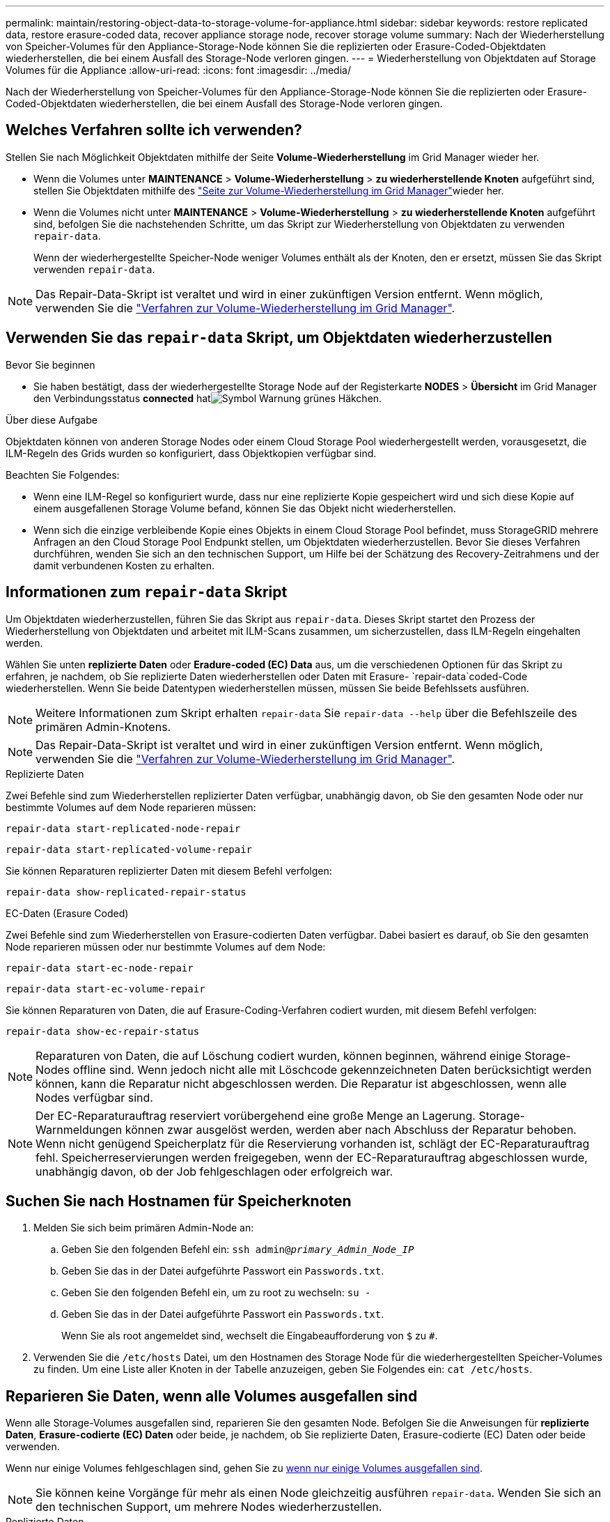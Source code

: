 ---
permalink: maintain/restoring-object-data-to-storage-volume-for-appliance.html 
sidebar: sidebar 
keywords: restore replicated data, restore erasure-coded data, recover appliance storage node, recover storage volume 
summary: Nach der Wiederherstellung von Speicher-Volumes für den Appliance-Storage-Node können Sie die replizierten oder Erasure-Coded-Objektdaten wiederherstellen, die bei einem Ausfall des Storage-Node verloren gingen. 
---
= Wiederherstellung von Objektdaten auf Storage Volumes für die Appliance
:allow-uri-read: 
:icons: font
:imagesdir: ../media/


[role="lead"]
Nach der Wiederherstellung von Speicher-Volumes für den Appliance-Storage-Node können Sie die replizierten oder Erasure-Coded-Objektdaten wiederherstellen, die bei einem Ausfall des Storage-Node verloren gingen.



== Welches Verfahren sollte ich verwenden?

Stellen Sie nach Möglichkeit Objektdaten mithilfe der Seite *Volume-Wiederherstellung* im Grid Manager wieder her.

* Wenn die Volumes unter *MAINTENANCE* > *Volume-Wiederherstellung* > *zu wiederherstellende Knoten* aufgeführt sind, stellen Sie Objektdaten mithilfe des link:../maintain/restoring-volume.html["Seite zur Volume-Wiederherstellung im Grid Manager"]wieder her.
* Wenn die Volumes nicht unter *MAINTENANCE* > *Volume-Wiederherstellung* > *zu wiederherstellende Knoten* aufgeführt sind, befolgen Sie die nachstehenden Schritte, um das Skript zur Wiederherstellung von Objektdaten zu verwenden `repair-data`.
+
Wenn der wiederhergestellte Speicher-Node weniger Volumes enthält als der Knoten, den er ersetzt, müssen Sie das Skript verwenden `repair-data`.




NOTE: Das Repair-Data-Skript ist veraltet und wird in einer zukünftigen Version entfernt. Wenn möglich, verwenden Sie die link:../maintain/restoring-volume.html["Verfahren zur Volume-Wiederherstellung im Grid Manager"].



== Verwenden Sie das `repair-data` Skript, um Objektdaten wiederherzustellen

.Bevor Sie beginnen
* Sie haben bestätigt, dass der wiederhergestellte Storage Node auf der Registerkarte *NODES* > *Übersicht* im Grid Manager den Verbindungsstatus *connected* hatimage:../media/icon_alert_green_checkmark.png["Symbol Warnung grünes Häkchen"].


.Über diese Aufgabe
Objektdaten können von anderen Storage Nodes oder einem Cloud Storage Pool wiederhergestellt werden, vorausgesetzt, die ILM-Regeln des Grids wurden so konfiguriert, dass Objektkopien verfügbar sind.

Beachten Sie Folgendes:

* Wenn eine ILM-Regel so konfiguriert wurde, dass nur eine replizierte Kopie gespeichert wird und sich diese Kopie auf einem ausgefallenen Storage Volume befand, können Sie das Objekt nicht wiederherstellen.
* Wenn sich die einzige verbleibende Kopie eines Objekts in einem Cloud Storage Pool befindet, muss StorageGRID mehrere Anfragen an den Cloud Storage Pool Endpunkt stellen, um Objektdaten wiederherzustellen. Bevor Sie dieses Verfahren durchführen, wenden Sie sich an den technischen Support, um Hilfe bei der Schätzung des Recovery-Zeitrahmens und der damit verbundenen Kosten zu erhalten.




== Informationen zum `repair-data` Skript

Um Objektdaten wiederherzustellen, führen Sie das Skript aus `repair-data`. Dieses Skript startet den Prozess der Wiederherstellung von Objektdaten und arbeitet mit ILM-Scans zusammen, um sicherzustellen, dass ILM-Regeln eingehalten werden.

Wählen Sie unten *replizierte Daten* oder *Eradure-coded (EC) Data* aus, um die verschiedenen Optionen für das Skript zu erfahren, je nachdem, ob Sie replizierte Daten wiederherstellen oder Daten mit Erasure- `repair-data`coded-Code wiederherstellen. Wenn Sie beide Datentypen wiederherstellen müssen, müssen Sie beide Befehlssets ausführen.


NOTE: Weitere Informationen zum Skript erhalten `repair-data` Sie `repair-data --help` über die Befehlszeile des primären Admin-Knotens.


NOTE: Das Repair-Data-Skript ist veraltet und wird in einer zukünftigen Version entfernt. Wenn möglich, verwenden Sie die link:../maintain/restoring-volume.html["Verfahren zur Volume-Wiederherstellung im Grid Manager"].

[role="tabbed-block"]
====
.Replizierte Daten
--
Zwei Befehle sind zum Wiederherstellen replizierter Daten verfügbar, unabhängig davon, ob Sie den gesamten Node oder nur bestimmte Volumes auf dem Node reparieren müssen:

`repair-data start-replicated-node-repair`

`repair-data start-replicated-volume-repair`

Sie können Reparaturen replizierter Daten mit diesem Befehl verfolgen:

`repair-data show-replicated-repair-status`

--
.EC-Daten (Erasure Coded)
--
Zwei Befehle sind zum Wiederherstellen von Erasure-codierten Daten verfügbar. Dabei basiert es darauf, ob Sie den gesamten Node reparieren müssen oder nur bestimmte Volumes auf dem Node:

`repair-data start-ec-node-repair`

`repair-data start-ec-volume-repair`

Sie können Reparaturen von Daten, die auf Erasure-Coding-Verfahren codiert wurden, mit diesem Befehl verfolgen:

`repair-data show-ec-repair-status`


NOTE: Reparaturen von Daten, die auf Löschung codiert wurden, können beginnen, während einige Storage-Nodes offline sind. Wenn jedoch nicht alle mit Löschcode gekennzeichneten Daten berücksichtigt werden können, kann die Reparatur nicht abgeschlossen werden. Die Reparatur ist abgeschlossen, wenn alle Nodes verfügbar sind.


NOTE: Der EC-Reparaturauftrag reserviert vorübergehend eine große Menge an Lagerung. Storage-Warnmeldungen können zwar ausgelöst werden, werden aber nach Abschluss der Reparatur behoben. Wenn nicht genügend Speicherplatz für die Reservierung vorhanden ist, schlägt der EC-Reparaturauftrag fehl. Speicherreservierungen werden freigegeben, wenn der EC-Reparaturauftrag abgeschlossen wurde, unabhängig davon, ob der Job fehlgeschlagen oder erfolgreich war.

--
====


== Suchen Sie nach Hostnamen für Speicherknoten

. Melden Sie sich beim primären Admin-Node an:
+
.. Geben Sie den folgenden Befehl ein: `ssh admin@_primary_Admin_Node_IP_`
.. Geben Sie das in der Datei aufgeführte Passwort ein `Passwords.txt`.
.. Geben Sie den folgenden Befehl ein, um zu root zu wechseln: `su -`
.. Geben Sie das in der Datei aufgeführte Passwort ein `Passwords.txt`.
+
Wenn Sie als root angemeldet sind, wechselt die Eingabeaufforderung von `$` zu `#`.



. Verwenden Sie die `/etc/hosts` Datei, um den Hostnamen des Storage Node für die wiederhergestellten Speicher-Volumes zu finden. Um eine Liste aller Knoten in der Tabelle anzuzeigen, geben Sie Folgendes ein: `cat /etc/hosts`.




== Reparieren Sie Daten, wenn alle Volumes ausgefallen sind

Wenn alle Storage-Volumes ausgefallen sind, reparieren Sie den gesamten Node. Befolgen Sie die Anweisungen für *replizierte Daten*, *Erasure-codierte (EC) Daten* oder beide, je nachdem, ob Sie replizierte Daten, Erasure-codierte (EC) Daten oder beide verwenden.

Wenn nur einige Volumes fehlgeschlagen sind, gehen Sie zu <<Reparieren Sie Daten, wenn nur einige Volumes ausgefallen sind>>.


NOTE: Sie können keine Vorgänge für mehr als einen Node gleichzeitig ausführen `repair-data`. Wenden Sie sich an den technischen Support, um mehrere Nodes wiederherzustellen.

[role="tabbed-block"]
====
.Replizierte Daten
--
Wenn Ihr Raster replizierte Daten enthält, verwenden Sie den `repair-data start-replicated-node-repair` Befehl mit der `--nodes` Option, wobei `--nodes` der Hostname (Systemname) ist, um den gesamten Speicher-Node zu reparieren.

Mit diesem Befehl werden die replizierten Daten auf einem Storage-Node mit dem Namen SG-DC-SN3 repariert:

`repair-data start-replicated-node-repair --nodes SG-DC-SN3`


NOTE: Bei der Wiederherstellung von Objektdaten wird die Warnmeldung *Objektverlust* ausgelöst, wenn das StorageGRID-System keine replizierten Objektdaten finden kann. Auf Storage-Nodes im gesamten System können Warnmeldungen ausgelöst werden. Sie sollten die Ursache des Schadens bestimmen und feststellen, ob eine Wiederherstellung möglich ist. Siehe link:../troubleshoot/investigating-lost-objects.html["Untersuchen Sie verlorene Objekte"].

--
.EC-Daten (Erasure Coded)
--
Wenn Ihr Raster Daten enthält, die nach der Löschung codiert sind, verwenden Sie den `repair-data start-ec-node-repair` Befehl mit `--nodes` der Option, wobei `--nodes` der Hostname (Systemname) ist, um den gesamten Speicher-Node zu reparieren.

Mit diesem Befehl werden die Erasure-codierten Daten auf einem Storage-Node mit dem Namen SG-DC-SN3 repariert:

`repair-data start-ec-node-repair --nodes SG-DC-SN3`

Der Vorgang gibt ein eindeutiges zurück `repair ID`, das diesen Vorgang identifiziert `repair_data`. Verwenden Sie diese `repair ID` Option, um den Fortschritt und das Ergebnis des Vorgangs zu verfolgen `repair_data`. Beim Abschluss des Wiederherstellungsprozesses wird kein weiteres Feedback zurückgegeben.

Reparaturen von Daten, die auf Löschung codiert wurden, können beginnen, während einige Storage-Nodes offline sind. Die Reparatur ist abgeschlossen, wenn alle Nodes verfügbar sind.

--
====


== Reparieren Sie Daten, wenn nur einige Volumes ausgefallen sind

Wenn nur einige Volumes ausgefallen sind, die betroffenen Volumes reparieren. Befolgen Sie die Anweisungen für *replizierte Daten*, *Erasure-codierte (EC) Daten* oder beide, je nachdem, ob Sie replizierte Daten, Erasure-codierte (EC) Daten oder beide verwenden.

Wenn alle Volumes fehlgeschlagen sind, gehen Sie zu <<Reparieren Sie Daten, wenn alle Volumes ausgefallen sind>>.

Geben Sie die Volume-IDs in hexadezimal ein. Ist beispielsweise `0000` das erste Volumen und `000F` das sechzehnte Volumen. Sie können ein Volume, einen Bereich von Volumes oder mehrere Volumes angeben, die sich nicht in einer Sequenz befinden.

Alle Volumes müssen sich auf demselben Speicherknoten befinden. Wenn Sie Volumes für mehr als einen Speicherknoten wiederherstellen müssen, wenden Sie sich an den technischen Support.

[role="tabbed-block"]
====
.Replizierte Daten
--
Wenn Ihr Grid replizierte Daten enthält, verwenden Sie den `start-replicated-volume-repair` Befehl mit der `--nodes` Option, um den Node zu identifizieren (wobei `--nodes` der Hostname des Node ist). Fügen Sie dann entweder die Option oder `--volume-range` hinzu `--volumes`, wie in den folgenden Beispielen gezeigt.

*Einzelnes Volume*: Dieser Befehl stellt replizierte Daten auf einem Speicher-Node namens SG-DC-SN3 wieder her `0002`:

`repair-data start-replicated-volume-repair --nodes SG-DC-SN3 --volumes 0002`

*Bereich der Volumes*: Dieser Befehl stellt replizierte Daten auf allen Volumes im Bereich auf `0009` einem Speicher-Node namens SG-DC-SN3 wieder her `0003`:

`repair-data start-replicated-volume-repair --nodes SG-DC-SN3 --volume-range 0003,0009`

*Mehrere Volumes nicht in einer Sequenz*: Dieser Befehl stellt replizierte Daten auf Volumes, `0005` und `0008` auf einem Speicher-Node namens SG-DC-SN3 wieder her `0001`:

`repair-data start-replicated-volume-repair --nodes SG-DC-SN3 --volumes 0001,0005,0008`


NOTE: Bei der Wiederherstellung von Objektdaten wird die Warnmeldung *Objektverlust* ausgelöst, wenn das StorageGRID-System keine replizierten Objektdaten finden kann. Auf Storage-Nodes im gesamten System können Warnmeldungen ausgelöst werden. Notieren Sie sich die Beschreibung der Warnmeldung und die empfohlenen Maßnahmen, um die Ursache des Verlusts zu ermitteln und zu ermitteln, ob eine Wiederherstellung möglich ist.

--
.EC-Daten (Erasure Coded)
--
Wenn das Grid Daten enthält, die nach Löschung codiert sind, verwenden Sie `start-ec-volume-repair` den Befehl mit der `--nodes` Option, um den Node zu identifizieren (wobei `--nodes` der Hostname des Node ist). Fügen Sie dann entweder die Option oder `--volume-range` hinzu `--volumes`, wie in den folgenden Beispielen gezeigt.

*Einzelnes Volume*: Dieser Befehl stellt Daten, die mit Löschverfahren codiert wurden, auf einem Speicher-Node namens SG-DC-SN3 wieder her `0007`:

`repair-data start-ec-volume-repair --nodes SG-DC-SN3 --volumes 0007`

*Bereich der Volumes*: Dieser Befehl stellt alle Volumes im Bereich auf `0006` einem Speicher-Node namens SG-DC-SN3 mit Erasure-coded Daten wieder her `0004`:

`repair-data start-ec-volume-repair --nodes SG-DC-SN3 --volume-range 0004,0006`

*Mehrere Volumes nicht in einer Sequenz*: Dieser Befehl stellt Daten, `000C` die mit Löschvorgängen codiert wurden, auf Volumes , und `000E` auf einem Speicher-Node namens SG-DC-SN3 wieder her `000A`:

`repair-data start-ec-volume-repair --nodes SG-DC-SN3 --volumes 000A,000C,000E`

Der `repair-data` Vorgang gibt ein eindeutiges zurück `repair ID`, das diesen Vorgang identifiziert `repair_data`. Verwenden Sie diese `repair ID` Option, um den Fortschritt und das Ergebnis des Vorgangs zu verfolgen `repair_data`. Beim Abschluss des Wiederherstellungsprozesses wird kein weiteres Feedback zurückgegeben.


NOTE: Reparaturen von Daten, die auf Löschung codiert wurden, können beginnen, während einige Storage-Nodes offline sind. Die Reparatur ist abgeschlossen, wenn alle Nodes verfügbar sind.

--
====


== Überwachen Sie Reparaturen

Überwachen Sie den Status der Reparaturaufträge, je nachdem, ob Sie *replizierte Daten*, *Erasure-codierte (EC) Daten* oder beides verwenden.

Sie können auch den Status der in Verarbeitung beendeten Volume-Wiederherstellungsaufträge überwachen und den Verlauf der in abgeschlossenen Wiederherstellungsaufträge anzeigenlink:../maintain/restoring-volume.html["Grid Manager"].

[role="tabbed-block"]
====
.Replizierte Daten
--
* Um einen geschätzten Fertigstellungsgrad für die replizierte Reparatur zu erhalten, fügen Sie die Option zum Befehl Repair-Data hinzu `show-replicated-repair-status`.
+
`repair-data show-replicated-repair-status`

* So stellen Sie fest, ob Reparaturen abgeschlossen sind:
+
.. Wählen Sie *NODES* > *_Storage Node wird repariert_* > *ILM*.
.. Prüfen Sie die Attribute im Abschnitt Bewertung. Wenn die Reparaturen abgeschlossen sind, weist das Attribut *wartet - Alle* 0 Objekte an.


* So überwachen Sie die Reparatur genauer:
+
.. Wählen Sie *KNOTEN*.
.. Wählen Sie *_Grid Name_* > *ILM* aus.
.. Setzen Sie den Mauszeiger über das ILM-Warteschlangendiagramm, um den Wert des Attributs *Scan Rate (Objects/sec)* anzuzeigen. Dies ist die Rate, mit der Objekte im Raster gescannt und für ILM in die Warteschlange eingereiht werden.
.. Sehen Sie sich im Abschnitt ILM-Warteschlange die folgenden Attribute an:
+
*** *Scan-Zeitraum - geschätzt*: Die geschätzte Zeit, um einen vollständigen ILM-Scan aller Objekte durchzuführen.
+
Ein vollständiger Scan kann nicht garantieren, dass ILM auf alle Objekte angewendet wurde.

*** *Reparaturversuche*: Die Gesamtzahl der Objektreparaturoperationen für replizierte Daten, die versucht wurden. Diese Zählung erhöht sich jedes Mal, wenn ein Storage-Node versucht, ein Objekt mit hohem Risiko zu reparieren. Risikobehaftete ILM-Reparaturen werden priorisiert, wenn das Grid besetzt wird.
+
Die Reparatur desselben Objekts erhöht sich möglicherweise erneut, wenn die Replikation nach der Reparatur fehlgeschlagen ist. + Diese Attribute können nützlich sein, wenn Sie den Fortschritt der Storage Node Volume Recovery überwachen. Wenn die Anzahl der versuchten Reparaturen nicht mehr steigt und ein vollständiger Scan abgeschlossen wurde, ist die Reparatur wahrscheinlich abgeschlossen.



.. Alternativ können Sie auch eine Prometheus-Abfrage für und `storagegrid_ilm_repairs_attempted` einreichen `storagegrid_ilm_scan_period_estimated_minutes`.




--
.EC-Daten (Erasure Coded)
--
So überwachen Sie die Reparatur von Daten mit Verfahren zur Einhaltung von Datenkonsistenz und versuchen Sie es erneut, eventuell fehlgeschlagene Anfragen zu senden:

. Status von Datenreparaturen mit Löschungscode ermitteln:
+
** Wählen Sie *SUPPORT* > *Tools* > *Metrics*, um die geschätzte Zeit bis zum Abschluss und den Fertigstellungsgrad für den aktuellen Job anzuzeigen. Wählen Sie dann im Abschnitt Grafana die Option *EC Übersicht* aus. Sehen Sie sich die Dashboards *Grid EC Job Estimated Time to Completion* und *Grid EC Job prozentual Completed* an.
** Mit diesem Befehl können Sie den Status einer bestimmten Operation anzeigen `repair-data`:
+
`repair-data show-ec-repair-status --repair-id repair ID`

** Verwenden Sie diesen Befehl, um alle Reparaturen aufzulisten:
+
`repair-data show-ec-repair-status`

+
Die Ausgabe listet Informationen auf, einschließlich `repair ID`, für alle zuvor ausgeführten und aktuell laufenden Reparaturen.



. Wenn die Ausgabe zeigt, dass der Reparaturvorgang fehlgeschlagen ist, verwenden Sie `--repair-id` die Option, um die Reparatur erneut zu versuchen.
+
Mit diesem Befehl wird eine fehlerhafte Node-Reparatur mithilfe der Reparatur-ID 6949309319275667690 erneut versucht:

+
`repair-data start-ec-node-repair --repair-id 6949309319275667690`

+
Mit diesem Befehl wird eine fehlerhafte Volume-Reparatur mithilfe der Reparatur-ID 6949309319275667690 wiederholt:

+
`repair-data start-ec-volume-repair --repair-id 6949309319275667690`



--
====